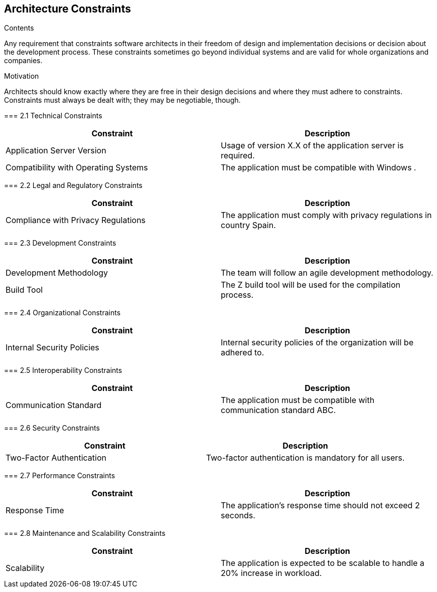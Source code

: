ifndef::imagesdir[:imagesdir: ../images]

[[section-architecture-constraints]]
== Architecture Constraints


[role="arc42help"]
****
.Contents
Any requirement that constraints software architects in their freedom of design and implementation decisions or decision about the development process. These constraints sometimes go beyond individual systems and are valid for whole organizations and companies.

.Motivation
Architects should know exactly where they are free in their design decisions and where they must adhere to constraints.
Constraints must always be dealt with; they may be negotiable, though.


=== 2.1 Technical Constraints
[cols="1,1", options="header"]
|===
| Constraint | Description
| Application Server Version | Usage of version X.X of the application server is required.
| Compatibility with Operating Systems | The application must be compatible with Windows .
|===

=== 2.2 Legal and Regulatory Constraints
[cols="1,1", options="header"]
|===
| Constraint | Description
| Compliance with Privacy Regulations | The application must comply with privacy regulations in country Spain.
|===

=== 2.3 Development Constraints
[cols="1,1", options="header"]
|===
| Constraint | Description
| Development Methodology | The team will follow an agile development methodology.
| Build Tool | The Z build tool will be used for the compilation process.
|===

=== 2.4 Organizational Constraints
[cols="1,1", options="header"]
|===
| Constraint | Description
| Internal Security Policies | Internal security policies of the organization will be adhered to.
|===

=== 2.5 Interoperability Constraints
[cols="1,1", options="header"]
|===
| Constraint | Description
| Communication Standard | The application must be compatible with communication standard ABC.
|===

=== 2.6 Security Constraints
[cols="1,1", options="header"]
|===
| Constraint | Description
| Two-Factor Authentication | Two-factor authentication is mandatory for all users.
|===

=== 2.7 Performance Constraints
[cols="1,1", options="header"]
|===
| Constraint | Description
| Response Time | The application's response time should not exceed 2 seconds.
|===

=== 2.8 Maintenance and Scalability Constraints
[cols="1,1", options="header"]
|===
| Constraint | Description
| Scalability | The application is expected to be scalable to handle a 20% increase in workload.
|===


****
